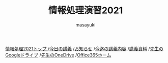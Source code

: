 #+title: 情報処理演習2021

[[http://masayuki054.hatenablog.com/entry/2021/04/11/150833?_ga=2.65235245.2009474851.1618057154-1469270814.1611790568][情報処理2021トップ ]]
/[[https://masayuki054.github.io/morioka_u_ict/][今日の講義]]
/[[https://masayuki054.github.io/morioka_u_ict/announce.html][お知らせ]]
/[[https://masayuki054.github.io/morioka_u_ict/lect.html][今迄の講義内容]]
/[[https://masayuki054.github.io/morioka_u_ict/reference.html][講義資料]]
/[[https://drive.google.com/drive/folders/164TCa1qgyWuqawCVlun6tChBW_w77r1Y?usp=sharing][先生のGoogleドライブ]]
/[[https://moriokauniv-my.sharepoint.com/personal/3000261_morioka-u_ac_jp/_layouts/15/onedrive.aspx?originalPath=aHR0cHM6Ly9tb3Jpb2thdW5pdi1teS5zaGFyZXBvaW50LmNvbS86ZjovZy9wZXJzb25hbC8zMDAwMjYxX21vcmlva2EtdV9hY19qcC9Fc1lQRnFuMUdvUkNwcGFKQXVnUEtFSUJETnB4T0YtdkdHcmp0WWdKNWptdG9RP3J0aW1lPTMyaUo3YlA4MkVn&id=%2Fpersonal%2F3000261%5Fmorioka%2Du%5Fac%5Fjp%2FDocuments%2Fmorioka%2Du%2F%E6%83%85%E5%A0%B1%E5%87%A6%E7%90%86%E6%BC%94%E7%BF%922021][先生のOneDrive]]
/[[https://www.office.com/][Office365ホーム]]

#+AUTHOR: masayuki
#+LANGUAGE: ja
#+EMAIL: msyk054@gmail.com


#+macro: lll [[file:./$1.org][$1]]の中の[[file:./$1.html#$3][$2]]の章
#+macro: ll [[file:./$1.org][$2]] 




